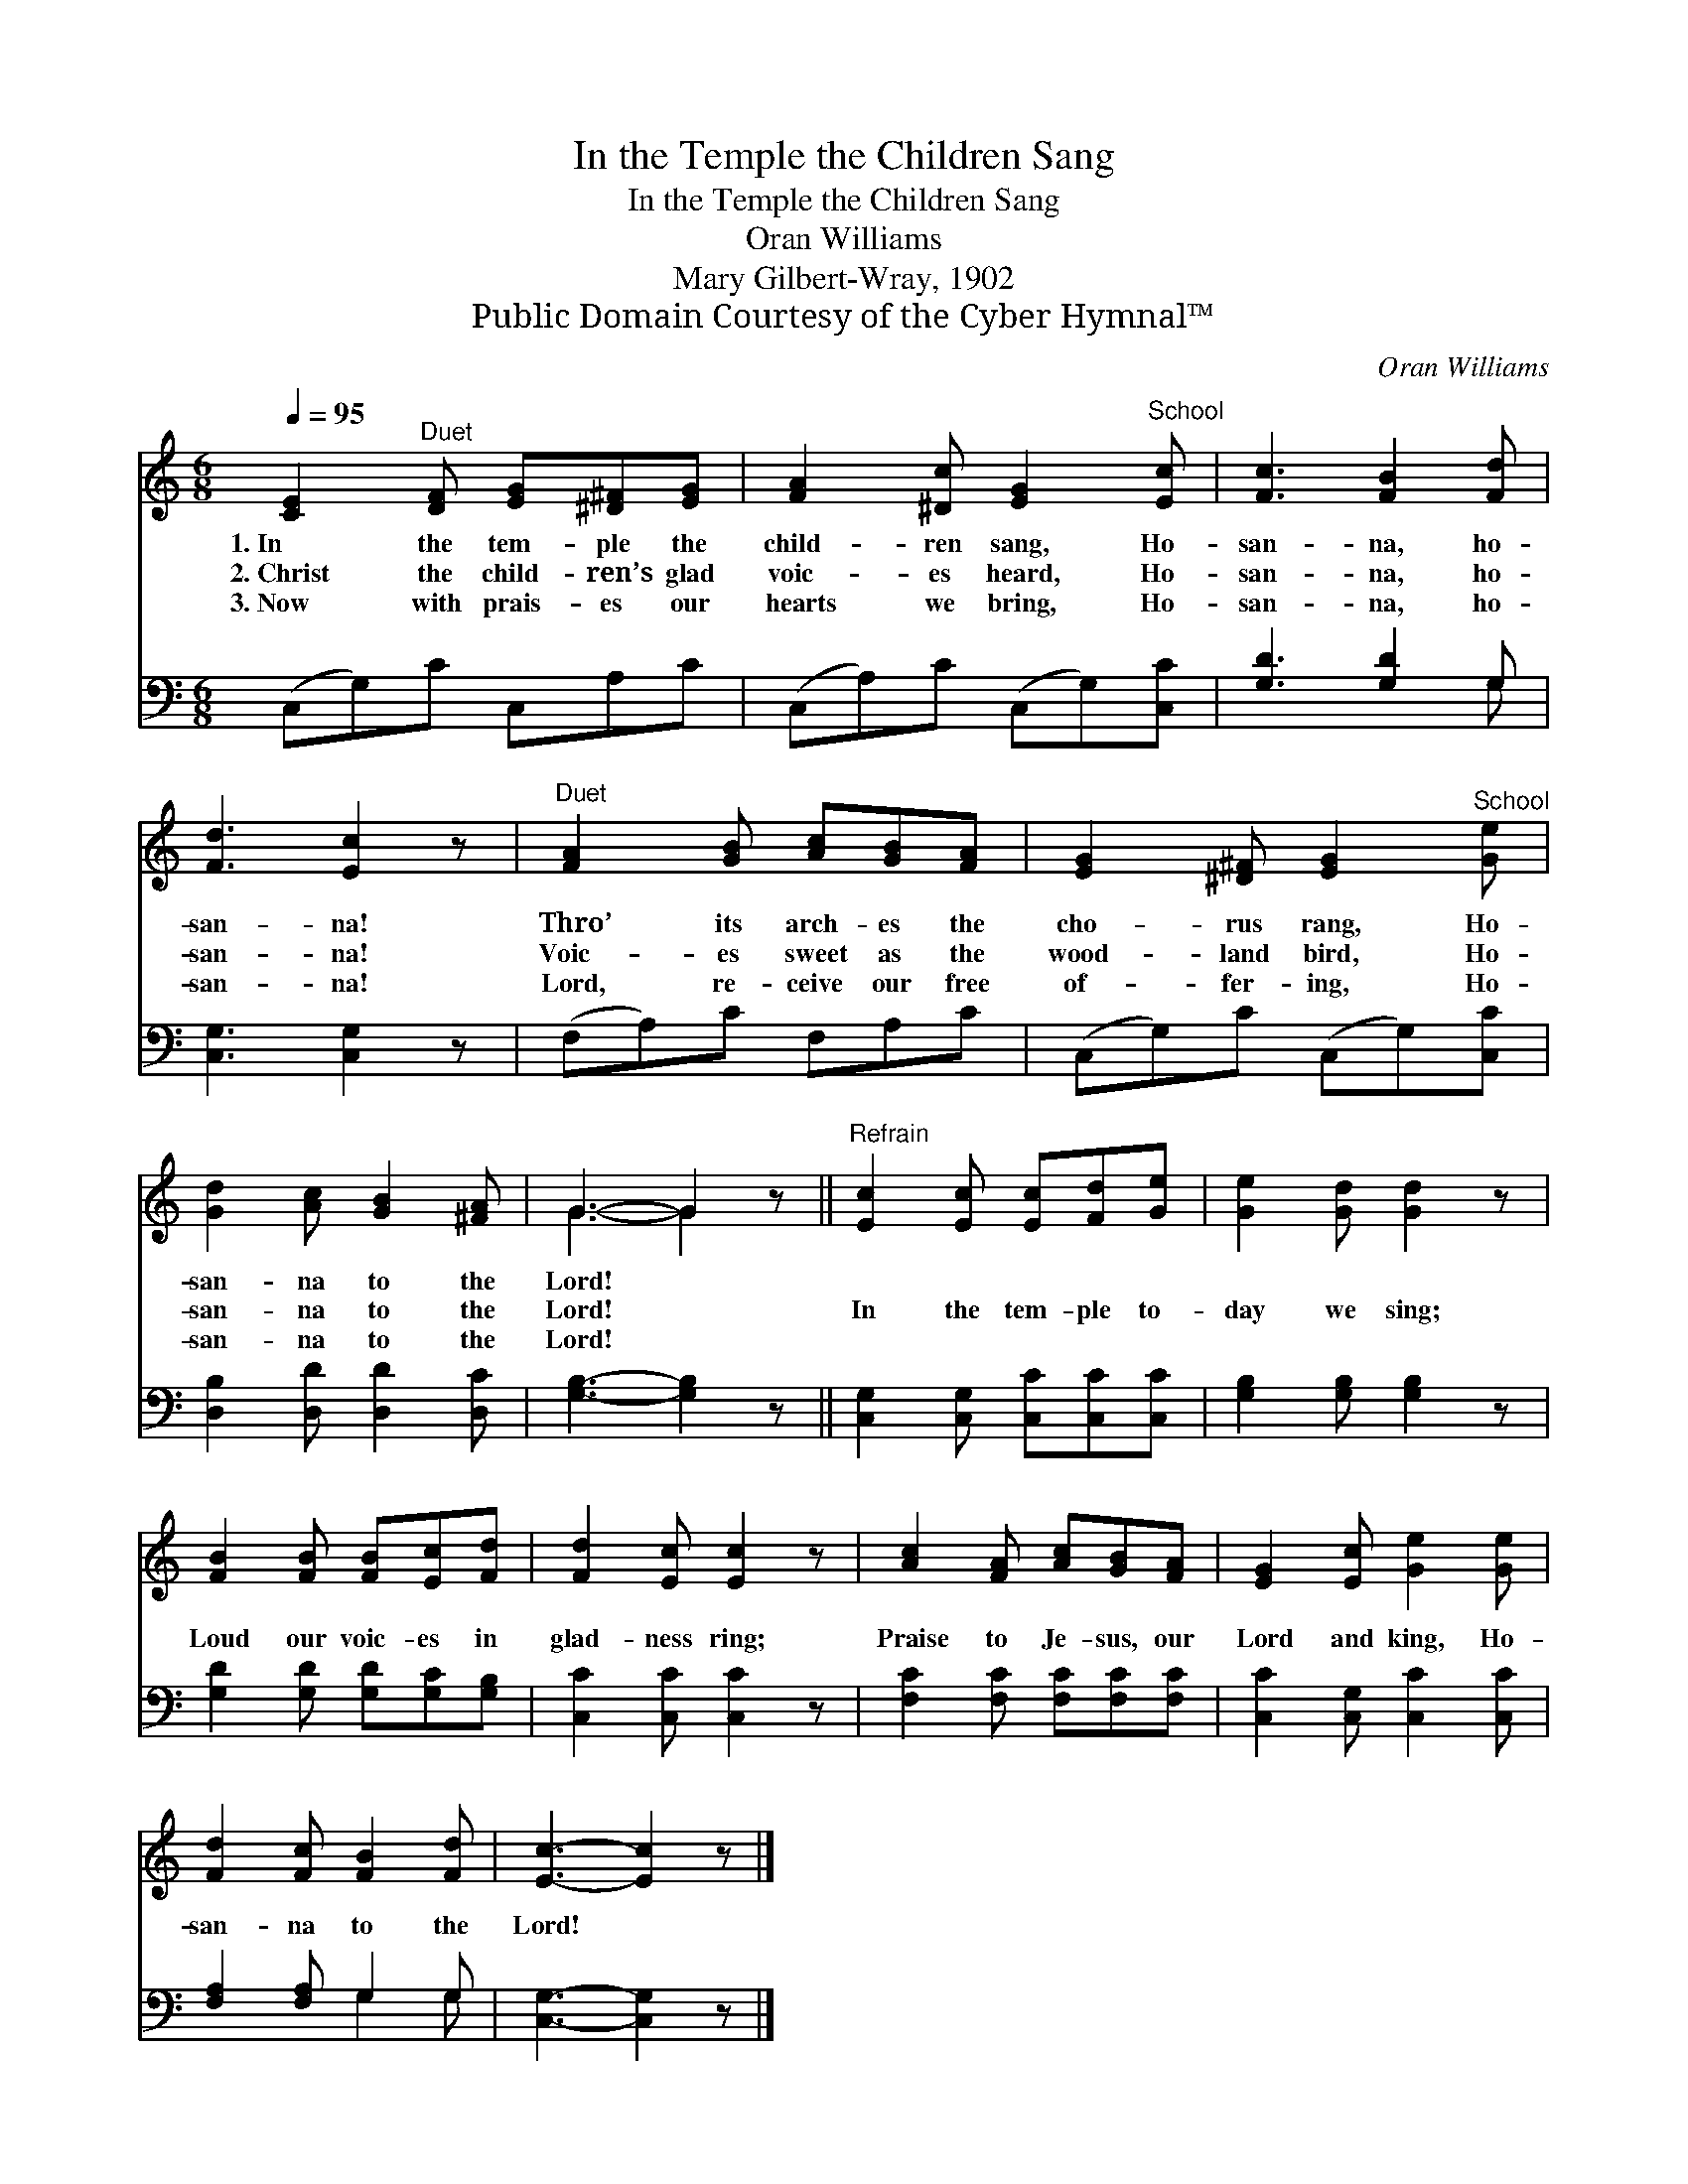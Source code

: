 X:1
T:In the Temple the Children Sang
T:In the Temple the Children Sang
T:Oran Williams
T:Mary Gilbert-Wray, 1902
T:Public Domain Courtesy of the Cyber Hymnal™
C:Oran Williams
Z:Public Domain
Z:Courtesy of the Cyber Hymnal™
%%score ( 1 2 ) ( 3 4 )
L:1/8
Q:1/4=95
M:6/8
K:C
V:1 treble 
V:2 treble 
V:3 bass 
V:4 bass 
V:1
 [CE]2"^Duet" [DF] [EG][^D^F][EG] | [FA]2 [^Dc] [EG]2"^School" [Ec] | [Fc]3 [FB]2 [Fd] | %3
w: 1.~In the tem- ple the|child- ren sang, Ho-|san- na, ho-|
w: 2.~Christ the child- ren’s glad|voic- es heard, Ho-|san- na, ho-|
w: 3.~Now with prais- es our|hearts we bring, Ho-|san- na, ho-|
 [Fd]3 [Ec]2 z |"^Duet" [FA]2 [GB] [Ac][GB][FA] | [EG]2 [^D^F] [EG]2"^School" [Ge] | %6
w: san- na!|Thro’ its arch- es the|cho- rus rang, Ho-|
w: san- na!|Voic- es sweet as the|wood- land bird, Ho-|
w: san- na!|Lord, re- ceive our free|of- fer- ing, Ho-|
 [Gd]2 [Ac] [GB]2 [^FA] | G3- G2 z ||"^Refrain" [Ec]2 [Ec] [Ec][Fd][Ge] | [Ge]2 [Gd] [Gd]2 z | %10
w: san- na to the|Lord! *|||
w: san- na to the|Lord! *|In the tem- ple to-|day we sing;|
w: san- na to the|Lord! *|||
 [FB]2 [FB] [FB][Ec][Fd] | [Fd]2 [Ec] [Ec]2 z | [Ac]2 [FA] [Ac][GB][FA] | [EG]2 [Ec] [Ge]2 [Ge] | %14
w: ||||
w: Loud our voic- es in|glad- ness ring;|Praise to Je- sus, our|Lord and king, Ho-|
w: ||||
 [Fd]2 [Fc] [FB]2 [Fd] | [Ec]3- [Ec]2 z |] %16
w: ||
w: san- na to the|Lord! *|
w: ||
V:2
 x6 | x6 | x6 | x6 | x6 | x6 | x6 | G3- G2 x || x6 | x6 | x6 | x6 | x6 | x6 | x6 | x6 |] %16
V:3
 (C,G,)C C,A,C | (C,A,)C (C,G,)[C,C] | [G,D]3 [G,D]2 G, | [C,G,]3 [C,G,]2 z | (F,A,)C F,A,C | %5
 (C,G,)C (C,G,)[C,C] | [D,B,]2 [D,D] [D,D]2 [D,C] | [G,B,]3- [G,B,]2 z || %8
 [C,G,]2 [C,G,] [C,C][C,C][C,C] | [G,B,]2 [G,B,] [G,B,]2 z | [G,D]2 [G,D] [G,D][G,C][G,B,] | %11
 [C,C]2 [C,C] [C,C]2 z | [F,C]2 [F,C] [F,C][F,C][F,C] | [C,C]2 [C,G,] [C,C]2 [C,C] | %14
 [F,A,]2 [F,A,] G,2 G, | [C,G,]3- [C,G,]2 z |] %16
V:4
 x6 | x6 | x5 G, | x6 | x6 | x6 | x6 | x6 || x6 | x6 | x6 | x6 | x6 | x6 | x3 G,2 G, | x6 |] %16

